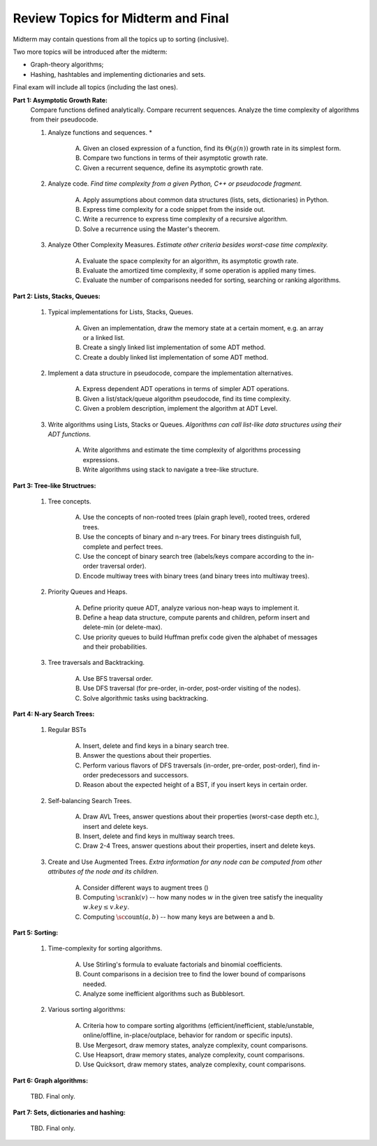Review Topics for Midterm and Final 
=====================================

Midterm may contain questions from all the topics up to sorting (inclusive).

Two more topics will be introduced after the midterm: 

* Graph-theory algorithms; 
* Hashing, hashtables and implementing dictionaries and sets. 

Final exam will include all topics (including the last ones). 

.. C. Memory leaks in C++ and Valgrind reports (analyze code?)
.. D. Unit-tests to check the correctness of behavior of ADTs (ADTs?)


**Part 1: Asymptotic Growth Rate:**
  Compare functions defined analytically. Compare recurrent sequences. 
  Analyze the time complexity of algorithms from their pseudocode. 

  1. Analyze functions and sequences. *

      A. Given an closed expression of a function, find its :math:`\Theta(g(n))` growth rate
         in its simplest form. 
      B. Compare two functions in terms of their asymptotic growth rate. 
      C. Given a recurrent sequence, define its asymptotic growth rate. 

  2. Analyze code. *Find time complexity from a given Python, C++ or pseudocode fragment.*

      A. Apply assumptions about common data structures (lists, sets, dictionaries) in Python. 
      B. Express time complexity for a code snippet from the inside out.
      C. Write a recurrence to express time complexity of a recursive algorithm. 
      D. Solve a recurrence using the Master's theorem.

  3. Analyze Other Complexity Measures. *Estimate other criteria besides worst-case time complexity.*

      A. Evaluate the space complexity for an algorithm, its asymptotic growth rate. 
      B. Evaluate the amortized time complexity, if some operation is applied many times. 
      C. Evaluate the number of comparisons needed for sorting, searching or ranking algorithms. 


**Part 2: Lists, Stacks, Queues:** 


  1. Typical implementations for Lists, Stacks, Queues. 

      A. Given an implementation, draw the memory state at a certain moment, e.g. an array or a linked list. 
      B. Create a singly linked list implementation of some ADT method.
      C. Create a doubly linked list implementation of some ADT method.

  2. Implement a data structure in pseudocode, compare the implementation alternatives.

      A. Express dependent ADT operations in terms of simpler ADT operations. 
      B. Given a list/stack/queue algorithm pseudocode, find its time complexity.
      C. Given a problem description, implement the algorithm at ADT Level.

  3. Write algorithms using Lists, Stacks or Queues. *Algorithms can call list-like data structures using their 
     ADT functions.*

      A. Write algorithms and estimate the time complexity of algorithms processing expressions.
      B. Write algorithms using stack to navigate a tree-like structure. 

**Part 3: Tree-like Structrues:** 

  1. Tree concepts. 
  
      A. Use the concepts of non-rooted trees (plain graph level), rooted trees, ordered trees. 
      B. Use the concepts of binary and n-ary trees. 
         For binary trees distinguish full, complete and perfect trees.
      C. Use the concept of binary search tree 
         (labels/keys compare according to the in-order traversal order).
      D. Encode multiway trees with binary trees (and binary trees into multiway trees). 

  2. Priority Queues and Heaps. 
  
      A. Define priority queue ADT, analyze various non-heap ways 
         to implement it. 
      B. Define a heap data structure, compute parents and children, 
         peform insert and delete-min (or delete-max). 
      C. Use priority queues to build Huffman prefix code given the 
         alphabet of messages and their probabilities. 

  3. Tree traversals and Backtracking.

      A. Use BFS traversal order. 
      B. Use DFS traversal (for pre-order, in-order, post-order visiting of the nodes). 
      C. Solve algorithmic tasks using backtracking. 


**Part 4: N-ary Search Trees:** 

  1. Regular BSTs 

      A. Insert, delete and find keys in a binary search tree. 
      B. Answer the questions about their properties. 
      C. Perform various flavors of DFS traversals (in-order, pre-order, post-order), find in-order predecessors and successors. 
      D. Reason about the expected height of a BST, if you insert keys in certain order. 

  2. Self-balancing Search Trees. 
  
      A. Draw AVL Trees, answer questions about their properties (worst-case depth etc.), insert and delete keys.
      B. Insert, delete and find keys in multiway search trees. 
      C. Draw 2-4 Trees, answer questions about their properties, insert and delete keys. 

  3. Create and Use Augmented Trees. *Extra information for any node can be computed from other attributes of the node and its children*.
     
      A. Consider different ways to augment trees ()
      B. Computing :math:`\text{\sc rank}(v)` -- how many nodes :math:`w`
         in the given tree satisfy the inequality :math:`w.key \leq v.key`. 
      C. Computing :math:`\text{\sc count}(a,b)` -- how many keys are between a and b. 


**Part 5: Sorting:** 

  1. Time-complexity for sorting algorithms.

      A. Use Stirling's formula to evaluate factorials and binomial coefficients. 
      B. Count comparisons in a decision tree to find the lower bound of comparisons needed. 
      C. Analyze some inefficient algorithms such as Bubblesort. 
	 
  2. Various sorting algorithms: 
  
      A. Criteria how to compare sorting algorithms (efficient/inefficient, 
         stable/unstable, online/offline, in-place/outplace, behavior for random or specific inputs). 
      B. Use Mergesort, draw memory states, analyze complexity, count comparisons. 
      C. Use Heapsort, draw memory states, analyze complexity, count comparisons. 
      D. Use Quicksort, draw memory states, analyze complexity, count comparisons. 


**Part 6: Graph algorithms:** 
    
  TBD. Final only. 

**Part 7: Sets, dictionaries and hashing:** 

  TBD. Final only. 




..  3. Linear-time sorting in special cases: 
.. A. Use Radix sort, draw memory states, analyze time. 
.. B. Use Counting sort, draw memory states, analyze time.


